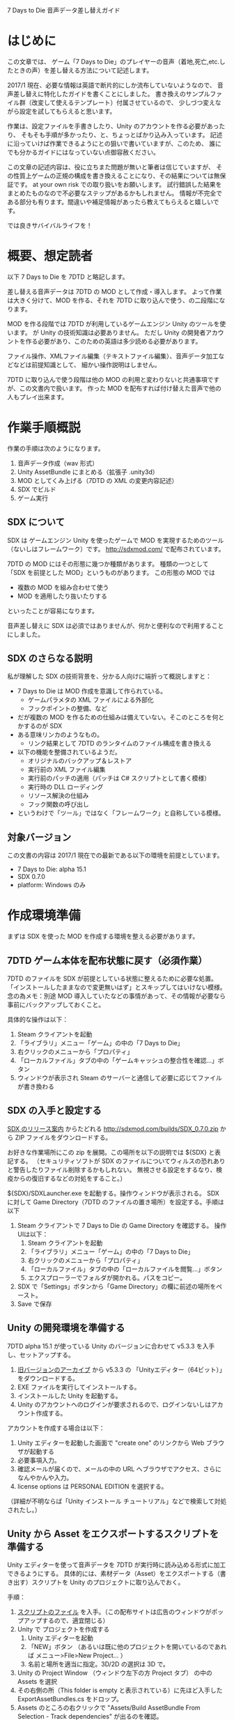 #+OPTIONS: ^:{}

7 Days to Die 音声データ差し替えガイド

* はじめに

この文章では、
ゲーム「7 Days to Die」のプレイヤーの音声（着地,死亡,etc.したときの声）を差し替える方法について記述します。

2017/1 現在、必要な情報は英語で断片的にしか流布していないようなので、
音声差し替えに特化したガイドを書くことにしました。
書き換えのサンプルファイル群（改変して使えるテンプレート）付属させているので、
少しづつ変えながら設定を試してもらえると思います。

作業は、設定ファイルを手書きしたり、Unity のアカウントを作る必要があったり、
そもそも手順が多かったり、と、ちょっとばかり込み入っています。
記述に沿っていけば作業できるようにとの狙いで書いていますが、このため、
誰にでも分かるガイドにはなっていない点御容赦ください。

この文章の記述内容は、役に立ちまた問題が無いと筆者は信じていますが、
その性質上ゲームの正規の構成を書き換えることになり、その結果については無保証です。
at your own risk での取り扱いをお願いします。
試行錯誤した結果をまとめたものなので不必要なステップがあるかもしれません。
情報が不完全である部分も有ります。間違いや補足情報があったら教えてもらえると嬉しいです。

では良きサバイバルライフを！


* 概要、想定読者
以下 7 Days to Die を 7DTD と略記します。

差し替える音声データは 7DTD の MOD として作成・導入します。
よって作業は大きく分けて、MOD を作る、それを 7DTD に取り込んで使う、の二段階になります。

MOD を作る段階では 7DTD が利用しているゲームエンジン Unity のツールを使います。
が Unity の技術知識は必要ありません。
ただし Unity の開発者アカウントを作る必要があり、このための英語は多少読める必要があります。

ファイル操作、XMLファイル編集（テキストファイル編集）、音声データ加工などなどは前提知識として、
細かい操作説明はしません。

7DTD に取り込んで使う段階は他の MOD の利用と変わりないと共通事項ですが、この文書内で扱います。
作った MOD を配布すれば付け替えた音声で他の人もプレイ出来ます。


* 作業手順概説

作業の手順は次のようになります。

1. 音声データ作成（wav 形式）
2. Unity AssetBundle にまとめる（拡張子 .unity3d）
3. MOD としてくみ上げる（7DTD の XML の変更内容記述）
4. SDX でビルド
5. ゲーム実行


** SDX について

SDX は ゲームエンジン Unity を使ったゲームで MOD を実現するためのツール（ないしはフレームワーク）です。
[[http://sdxmod.com/]] で配布されています。

7DTD の MOD にはその形態に幾つか種類があります。
種類の一つとして「SDX を前提とした MOD」というものがあります。
この形態の MOD では
- 複数の MOD を組み合わせて使う
- MOD を適用したり抜いたりする
といったことが容易になります。

音声差し替えに SDX は必須ではありませんが、何かと便利なので利用することにしました。


** SDX のさらなる説明
私が理解した SDX の技術背景を、分かる人向けに端折って概説しますと：
 
- 7 Days to Die は MOD 作成を意識して作られている。
  - ゲームパラメタの XML ファイルによる外部化
  - フックポイントの整備、など
- だが複数の MOD を作るための仕組みは備えていない。そこのところを何とかするのが SDX
- ある意味リンカのようなもの。
  - リンク結果として 7DTD のランタイムのファイル構成を書き換える
- 以下の機能を整備されているようだ。
  - オリジナルのバックアップ＆レストア
  - 実行前の XML ファイル編集
  - 実行前のパッチの適用（パッチは C# スクリプトとして書く模様）
  - 実行時の DLL ローディング
  - リソース解決の仕組み
  - フック関数の呼び出し
- というわけで「ツール」ではなく「フレームワーク」と自称している模様。


** 対象バージョン

この文書の内容は 2017/1 現在での最新である以下の環境を前提としています。

- 7 Days to Die: alpha 15.1
- SDX 0.7.0
- platform: Windows のみ



* 作成環境準備

まずは SDX を使った MOD を作成する環境を整える必要があります。

** 7DTD ゲーム本体を配布状態に戻す（必須作業）

7DTD のファイルを SDX が前提としている状態に整えるために必要な処置。
「インストールしたままなので変更無いはず」とスキップしてはいけない模様。
念の為メモ：別途 MOD 導入していたなどの事情があって、その情報が必要なら事前にバックアップしておくこと。

具体的な操作は以下：
1. Steam クライアントを起動
2. 「ライブラリ」メニュー「ゲーム」の中の「7 Days to Die」
3. 右クリックのメニューから「プロパティ」
4. 「ローカルファイル」タブの中の「ゲームキャッシュの整合性を確認...」ボタン
5. ウィンドウが表示され Steam のサーバーと通信して必要に応じてファイルが書き換わる

** SDX の入手と設定する

[[https://7daystodie.com/forums/showthread.php?57518-SDX-0-7-0-(Christmas-2016)][SDX のリリース案内]] からたどれる
[[http://sdxmod.com/builds/SDX_0.7.0.zip]] から ZIP ファイルをダウンロードする。

お好きな作業場所にこの zip を展開。この場所を以下の説明では ${SDX} と表記する。
（セキュリティソフトが SDX のファイルについてウィルスの恐れありと警告したりファイル削除するかもしれない。
無視させる設定をするなり、検疫からの復旧するなどの対処をすること。）

${SDX}/SDXLauncher.exe を起動する。操作ウィンドウが表示される。
SDX に対して Game Directory（7DTD のファイルの置き場所）を設定する。手順は以下
1. Steam クライアントで 7 Days to Die の Game Directory を確認する。
   操作UIは以下：
   1. Steam クライアントを起動
   2. 「ライブラリ」メニュー「ゲーム」の中の「7 Days to Die」
   3. 右クリックのメニューから「プロパティ」
   4. 「ローカルファイル」タブの中の「ローカルファイルを閲覧...」ボタン
   5. エクスプローラーでフォルダが開かれる。パスをコピー。
2. SDX で「Settings」ボタンから「Game Directory」の欄に前述の場所をペースト。
3. Save で保存

** Unity の開発環境を準備する
7DTD alpha 15.1 が使っている Unity のバージョンに合わせて v5.3.3 を入手し、セットアップする。

1. [[https://unity3d.com/jp/get-unity/download/archive][旧バージョンのアーカイブ]] から v5.3.3 の 「Unityエディター（64ビット）」をダウンロードする。
2. EXE ファイルを実行してインストールする。
3. インストールした Unity を起動する。
4. Unity のアカウントへのログインが要求されるので、ログインないしはアカウント作成する。


アカウントを作成する場合は以下：
1. Unity エディターを起動した画面で "create one" のリンクから Web ブラウザが起動する
2. 必要事項入力。
3. 確認メールが届くので、メールの中の URL へブラウザでアクセス、さらになんやかんや入力。
4. license options は PERSONAL EDITION を選択する。
（詳細が不明ならば「Unity インストール チュートリアル」などで検索して対処されたし。）

** Unity から Asset をエクスポートするスクリプトを準備する

Unity エディターを使って音声データを 7DTD が実行時に読み込める形式に加工できるようにする。
具体的には、素材データ（Asset）をエクスポートする（書き出す）スクリプトを Unity のプロジェクトに取り込んでおく。

手順：
1. [[http://www.mediafire.com/download/jdjazca6giza4ol/ExportAssetBundles.cs][スクリプトのファイル]] を入手。（この配布サイトは広告のウィンドウがポップアップするので、適宜閉じる）
2. Unity で プロジェクトを作成する
   1. Unity エディターを起動
   2. 「NEW」ボタン （あるいは既に他のプロジェクトを開いているのであれば メニュー>File>New Project... ）
   3. 名前と場所を適当に指定。3D/2D の選択は 3D で。
3. Unity の Project Window （ウィンドウ左下の方 Project タブ） の中の Assets を選択
4. その右側の所（This folder is empty と表示されている）に先ほど入手した ExportAssetBundles.cs をドロップ。
5. Assets のところの右クリックで "Assets/Build AssetBundle From Selection - Track dependencies" が出るのを確認。

補足：
- この準備は Unity のプロジェクトを作るたびに必要である。
- このスクリプトは SDX を使った MOD の作り方 HowTo 記事 [[https://7daystodie.com/forums/showthread.php?26996-SD2DX-How-To-Make-Mods][SD2DX-How-To-Make-Mods]] から紹介されている。
- （ 参考 https://docs.unity3d.com/Manual/BuildingAssetBundles.html ）


* 作成作業手順

音声を差し替える MOD を作成する手順を説明します。

** 名前を決める
自分が作る MOD の名前を決める。以下の例示では MyMod にしたとして記述する。

MOD の中に収めるバンドル（ここでは音声データのパックしたもの）の名前を決める。
MOD の名前と同じでも可。以下の例示では MyBundle として記述する。

** 音声データ作成する

差し替えたい音声を wav 形式で作成する。

音声にどのような種類（ジャンプした時、暑い時、etc.）が有るかは、
[[./PlayerVoicesTemplate/Configs/config.xml][添付のテンプレートの config.xml]] や [[./sounds-name.html][一覧資料]] を参照。

** Unity で AssetBundle にまとめあげる

Unity で wav ファイルを 7DTD が実行時に読み込める形式に変換する。

手順：
1. Unity エディターで[[*Unity%20%E3%81%8B%E3%82%89%20Asset%20%E3%82%92%E3%82%A8%E3%82%AF%E3%82%B9%E3%83%9D%E3%83%BC%E3%83%88%E3%81%99%E3%82%8B%E3%82%B9%E3%82%AF%E3%83%AA%E3%83%97%E3%83%88%E3%82%92%E6%BA%96%E5%82%99][前述の ExportAssetBundles.cs を取り込んだプロジェクト]]を開く。
2. Assets の中にフォルダを作り、その名前をバンドルの名前にする。（例えば MyBundle）
   1. Unity の画面左下 Assets で右クリック
   2. メニュー から 「Create>Folder」を選択
   3. 出来たフォルダの名前が反転しているので変更
3. このフォルダに用意した wav ファイルをドロップしていく。
4. AssetBundle として 書き出す
   1. MOD の名前にしたフォルダのところで右クリック
   2. メニュー項目 「Assets/Build AssetBundle From Selection - Track dependencies」 を選択
   3. 保存する場所を適当に選択。
   4. 「New Resource」 となっているファイル名をバンドルの名前（例えば MyBundle）にする。（←重要！）
   5. 保存。（これで音声データをパックした MyBundle.unity3d が生成された。）

** MOD としてくみ上げる

1. MOD のテンプレートを SDX の管理下に配置する
   1. SDX で 「Mods Folder」 ボタンを押す。
   2. ${SDX}\Targets\7DaysToDie\Mods フォルダが作られる。エクスプローラーが開く。
   3. 添付の MOD テンプレート（PlayerVoicesTemplate フォルダ）をこの Mods にコピーする
   4. フォルダ名をこれから作成する MOD 名（今の例では MyMod）に変更する。以下このフォルダの場所は ${MyMod} と表記する。
   5. （このフォルダ名は何でも良いようだが MOD 名にしておくのが混乱しないだろう。）
2. ${MyMod}/mod.xml を編集する
   1. author（作者）, name（MOD の名前）,mod_version（MOD のバージョン）, description（MOD の内容説明） を適宜編集。
   2. SDX （SDXLauncher.exe）を再起動すると、Mods タブにこの MyMod が現れる。
   3. （見て分かるように、mod.xml の内容は SDX での表示に使われる）
   4. （ちなみに game_version は 7DTD のバージョン、launcher_version は SDX のバージョン）
3. 音声データの MOD への取り込み
   1. [[*Unity%20%E3%81%A7%20AssetBundle%20%E3%81%AB%E3%81%BE%E3%81%A8%E3%82%81%E3%81%82%E3%81%92%E3%82%8B%EF%BC%88MyMod.unity3d%20%E3%81%AE%E4%BD%9C%E6%88%90%EF%BC%89][前述の手順]]で作成した AssetBundle（MyBundle.unity3dファイル） を ${MyMod}/Resources フォルダの中に置く。
4. 音声データとゲーム中のアクションの対応付けを記述する
   1. ${MyMod}/Configs/config.xml を編集する。（[[*config.xml%20%E3%81%AE%E8%A8%98%E8%BF%B0][記述方法は別記]]）

** SDX で 7DTD に取り込む

1. SDX のウィンドウで「Build」ボタンをおす
2. エラー表示が無いことを確認する。エラーが起きたら config.xml の編集にもどる。（あるいは Assets の中身を確認）

なお SDX 0.7.0 で 「ERROR: No assembly from BuildAndRunPatchModsTask」という表示は正常。

** 7DTD を実行して動作確認する

1. SDX のウィンドウで「Play」ボタンを押す。7DTD が起動する。
2. ゲームをプレイして挿し換わっていることを確認する。


* config.xml の記述

** 付属のテンプレートに沿った説明

[[*MOD%20%E3%81%A8%E3%81%97%E3%81%A6%E3%81%8F%E3%81%BF%E4%B8%8A%E3%81%92%E3%82%8B][前述した手順]]の中の ${MyMod}/Configs/config.xml の記述方法の詳細を、
[[./PlayerVoicesTemplate/Configs/config.xml][付属のテンプレートの config.xml]] を元にして説明します。

例えば次の塊が、一つの音声（サウンド）の差し替えを定義しています。

:     <!-- player2jump: ジャンプの声 -->
:     <remove xpath="/Sounds/SoundDataNode[@name='player2jump']/AudioClip" />
:     <remove xpath="/Sounds/SoundDataNode[@name='player2jump']/AudioClip" />
:     <remove xpath="/Sounds/SoundDataNode[@name='player2jump']/AudioClip" />
:     <remove xpath="/Sounds/SoundDataNode[@name='player2jump']/AudioClip" />
:     <append xpath="/Sounds/SoundDataNode[@name='player2jump']" >
:       <AudioClip ClipName="#FooBundle?num001_01"/>
:       <AudioClip ClipName="#FooBundle?num002_01"/>
:       <AudioClip ClipName="#FooBundle?num003_01"/>
:     </append>

「<!--」と「-->」に囲まれた範囲（複数行可）は、SDX は読み飛ばす人間向けのメモ書き（コメント）です。

音声は種類ごとに名前が決まっています。
上記の例は「player2jump」という名前の音声設定を書き換えています。

「player2jump」は、女性プレイヤーキャラクタがジャンプした時の声です。
[[./sounds-name.html][sounds-name.html]] に判明した範囲で名前と「どこで使われる音か」を記しました。


:       <AudioClip ClipName="#FooBundle?num001_01"/>
の部分が使用する音声データを指定しています。
バンドル名「FooBundle」に含まれる「num001_01.wav」を使用することを指定しています。
このように
- シャープ
- AssetBundle の名前
- ハテナ
- wavファイル名の拡張子を除いた部分
を連ねて書きます。

テンプレートには AssetBundle として Resources/FooBundle.unity3d が格納されているので、
この例ではこの部分は FooBundle になっています。
ご自分の MOD を作る際には自分で作ったバンドル名に（例えば MyBundle）してください。

この AudioClip を複数並べると、発音のたびに複数の音声データの中からひとつがランダムに選ばれて使われます。

:     <remove xpath="/Sounds/SoundDataNode[@name='player2jump']/AudioClip" />
の行はデフォルトの AudioClip を取り除く（使用しない）ようにする指定です。
7DTD のオリジナルの設定では player2jump には４種類の音声データが指定されているので、
この remove の行を４回書いています。

（オリジナルの設定で何個の指定があるかは 
${SDX}/Backups/7 Days To Die/Data/Config/sounds.xml を見ると分かります。）

（ xpath の仕様からすると複数回書かなくても良さそうなものなのだが、
どうやら該当する一つ目のノードにだけ作用するらしい。）


** 技術背景分かる人向けの説明

- config.xml は mod.xml から import されている
- XML config 要素は 7DTD の XML の DOM 書き換え操作を記述する。
- config 要素の name は XML ファイル名に対応している。
  - remove 要素は DOM から element を削除する操作指示
  - その xpath は削除する element を指す。
- append は要素の追加指示。
- 他は SDX のドキュメントや https://7daystodie.com/forums/showthread.php?41047-Guide-SDX-How-to-write-your-own-configuration-file などを参照
- /Sounds/SoundDataNode が音の種類ごとに、発声データを記述している。
  - その中の AudioClip が波形データ
  - SoundDataNode には他のパラメタもある
    - AudioSource: 音源の名前（おそらくゲームの3D空間でのシミュレートをするためのもの）
    - LocalCrouchVolumeScale, runningvolumescale 相対ボリューム？

* トラブルシュート, Tips

** 記述の間違えパターンごとの振る舞い

XML ファイルの記述を間違えるとエラーになる。
間違え方によって色々な反応のパターンがある。

*** TODO 例示：XML ファイルとして整っていない場合

*** AudioClip の ClipName の値間違い

${SDX}/AudioLog.txt にエラーログが出る。
: AudioManager::AudioData::Play() - failed to load audio clip #FooBundle?notexist.

また、7DTD ゲーム中 F1 キーで表示されるコンソールにもエラー表示される。
: SDX: Could not find asset 'notexist'

*** TODO 詳細記述：xpath の値間違え
xpath の記述は大文字小文字の違いが考慮されるので注意。

*** xpath 指定値での記号抜け

** 編集後の XML を確認すると良い（かもしれない）
Game Directory で指定した場所の /Data/Config/sounds.xml
に書き換わった XML ファイルが作成される

** sounds.xml との不整合
将来の版ではデフォルトの sounds.xml の内容が変化するかもしれない。
（SoundDataNode の名前（name 属性）が変ったり AudioClip の数が変更されたり。）
その場合 SDX での Build 中にエラーが出るので、調節する。
他の MOD を併用している場合に同様の問題が

** 「Mods.dll が見つかりませんでした」（SDX 0.7.0）
MOD のスクリプトが一つも入っていないと Mods.dll が見つかりませんでした、というエラーメッセージが起きる。
これは SDX の不具合と思われる。
このテンプレートでは回避するために空っぽのスクリプトを同梱している。


* 著作権・ライセンス表示

付属の MOD テンプレートには「あみたろの声素材工房」の声素材が含まれています。
http://www14.big.or.jp/~amiami/happy/

このガイド文書自身および付属テンプレートの XML ファイルには The MIT License を適用します。

: Copyright 2017 naqtn (https://github.com/naqtn)
: --------------------------------------------------------------------------------
: Permission is hereby granted, free of charge, to any person obtaining a copy of 
: this software and associated documentation files (the "Software"), to deal in 
: the Software without restriction, including without limitation the rights 
: to use, copy, modify, merge, publish, distribute, sublicense, and/or sell copies 
: of the Software, and to permit persons to whom the Software is furnished to do 
: so, subject to the following conditions:
: 
: The above copyright notice and this permission notice shall be included in all 
: copies or substantial portions of the Software.
: 
: THE SOFTWARE IS PROVIDED "AS IS", WITHOUT WARRANTY OF ANY KIND, EXPRESS OR 
: IMPLIED, INCLUDING BUT NOT LIMITED TO THE WARRANTIES OF MERCHANTABILITY, FITNESS 
: FOR A PARTICULAR PURPOSE AND NONINFRINGEMENT. IN NO EVENT SHALL THE AUTHORS OR 
: COPYRIGHT HOLDERS BE LIABLE FOR ANY CLAIM, DAMAGES OR OTHER LIABILITY, WHETHER 
: IN AN ACTION OF CONTRACT, TORT OR OTHERWISE, ARISING FROM, OUT OF OR IN 
: CONNECTION WITH THE SOFTWARE OR THE USE OR OTHER DEALINGS IN THE SOFTWARE.


* 参考情報

- SDX （本家） http://sdxmod.com/
- SDX の使い方解説記事記事： https://7daystodie.com/forums/showthread.php?26996-SD2DX-How-To-Make-Mods
  - SDX のバージョンアップに伴って少し違うところが出てきているが大筋は有効。
  - フォーラム中でも頻繁にポイントされている記事。
- http://wikiwiki.jp/7daystodie/?MOD
- http://www4.hp-ez.com/hp/maikurahitobashira/7daystodie


* （編集作業メモ）
以下は、この文章自身の作業用メモです。
文書の状態が他の人にも分かるようにここに記しておきます。

- 音声の種類（SoundDataNode の name）のさらなる確認
- 靴音系の調査。
- 男性キャラ用の記述整備
- 要確認：複数 AudioClip element の一気削除は書けないのか？ 
  - 複数書けば消せるのだけど、これだとオリジナルの個数が変化するたびに追従メンテナンスが必要。つらい。
  - SDX のフォーラムで確認する？
- 「応用：他のサウンドを書き換える」というような項を執筆
- SoundDataNode の他の要素の意味の解析
